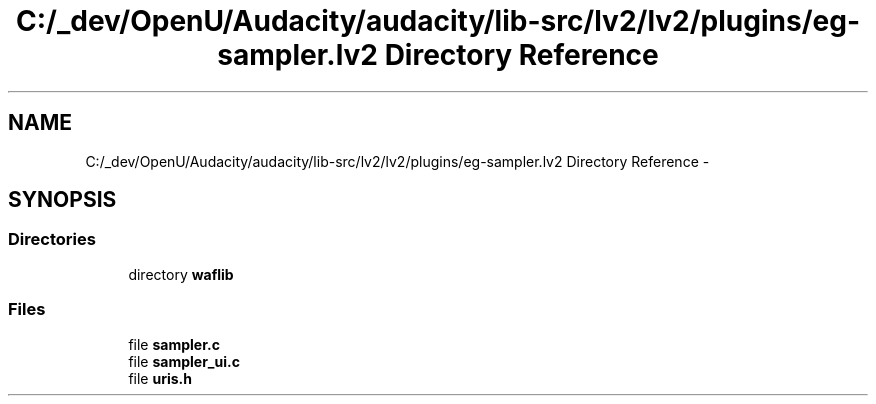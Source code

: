 .TH "C:/_dev/OpenU/Audacity/audacity/lib-src/lv2/lv2/plugins/eg-sampler.lv2 Directory Reference" 3 "Thu Apr 28 2016" "Audacity" \" -*- nroff -*-
.ad l
.nh
.SH NAME
C:/_dev/OpenU/Audacity/audacity/lib-src/lv2/lv2/plugins/eg-sampler.lv2 Directory Reference \- 
.SH SYNOPSIS
.br
.PP
.SS "Directories"

.in +1c
.ti -1c
.RI "directory \fBwaflib\fP"
.br
.in -1c
.SS "Files"

.in +1c
.ti -1c
.RI "file \fBsampler\&.c\fP"
.br
.ti -1c
.RI "file \fBsampler_ui\&.c\fP"
.br
.ti -1c
.RI "file \fBuris\&.h\fP"
.br
.in -1c

